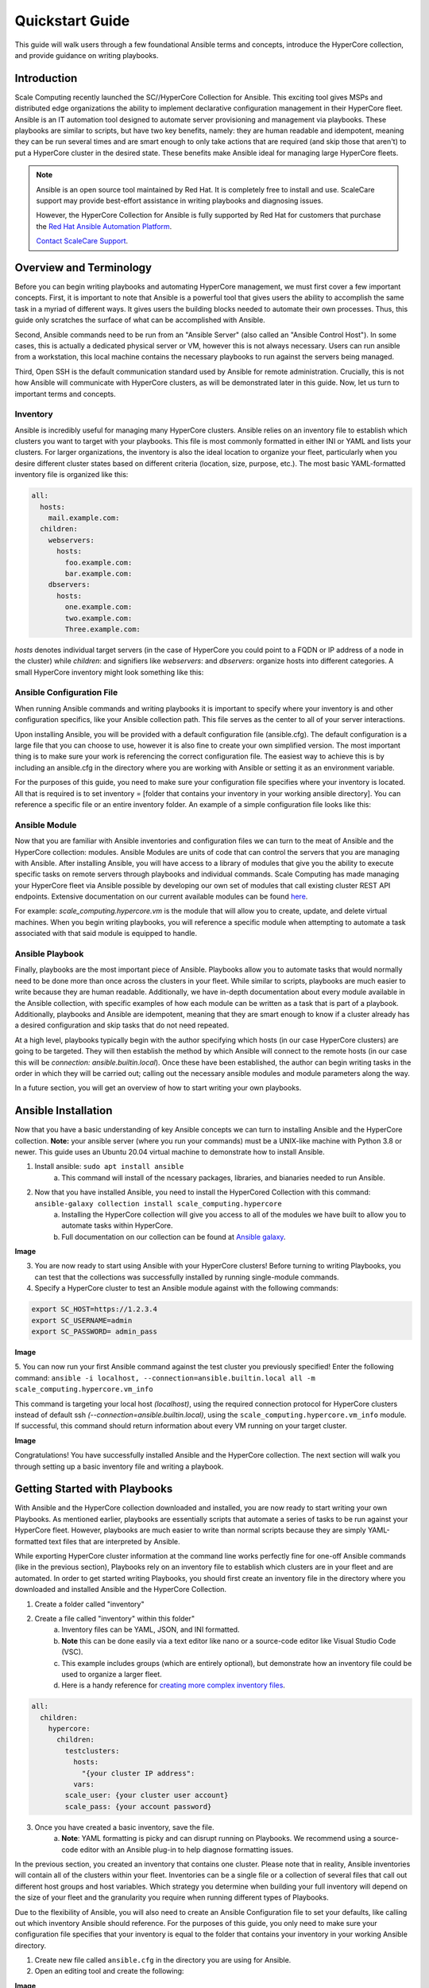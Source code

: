 .. scale_computing.hypercore.quickstart:

****************
Quickstart Guide
****************

This guide will walk users through a few foundational Ansible terms and
concepts, introduce the HyperCore collection, and provide guidance on
writing playbooks.

Introduction
=============
Scale Computing recently launched the SC//HyperCore Collection for Ansible. This exciting tool gives MSPs and distributed edge
organizations the ability to implement declarative configuration
management in their HyperCore fleet. Ansible is an IT automation tool
designed to automate server provisioning and management via playbooks.
These playbooks are similar to scripts, but have two key benefits,
namely: they are human readable and idempotent, meaning they can be run
several times and are smart enough to only take actions that are
required (and skip those that aren't) to put a HyperCore cluster in the
desired state. These benefits make Ansible ideal for managing large
HyperCore fleets.

.. note::
   Ansible is an open source tool maintained by Red Hat. It is
   completely free to install and use. ScaleCare support may
   provide best-effort assistance in writing playbooks and
   diagnosing issues. 

   However, the HyperCore Collection for Ansible is fully 
   supported by Red Hat for customers that purchase the 
   `Red Hat Ansible Automation Platform <https://www.ansible.com/products/automation-platform>`_.

   `Contact ScaleCare Support <https://www.scalecomputing.com/support>`_.

Overview and Terminology
========================

Before you can begin writing playbooks and automating HyperCore
management, we must first cover a few important concepts. First, it is
important to note that Ansible is a powerful tool that gives users the
ability to accomplish the same task in a myriad of different ways. It
gives users the building blocks needed to automate their own processes.
Thus, this guide only scratches the surface of what can be accomplished
with Ansible.

Second, Ansible commands need to be run from an "Ansible Server" (also
called an "Ansible Control Host"). In some cases, this is actually a
dedicated physical server or VM, however this is not always necessary.
Users can run ansible from a workstation, this local machine contains
the necessary playbooks to run against the servers being managed.

Third, Open SSH is the default communication standard used by Ansible
for remote administration. Crucially, this is not how Ansible will
communicate with HyperCore clusters, as will be demonstrated later in
this guide. Now, let us turn to important terms and concepts.

Inventory
---------

Ansible is incredibly useful for managing many HyperCore clusters.
Ansible relies on an inventory file to establish which clusters you want
to target with your playbooks. This file is most commonly formatted in
either INI or YAML and lists your clusters. For larger organizations,
the inventory is also the ideal location to organize your fleet,
particularly when you desire different cluster states based on different
criteria (location, size, purpose, etc.). The most basic YAML-formatted
inventory file is organized like this:

.. code-block:: yaml

   all:
     hosts:
       mail.example.com:
     children:
       webservers:
         hosts:
           foo.example.com:
           bar.example.com:
       dbservers:
         hosts:
           one.example.com:
           two.example.com:
           Three.example.com:

*hosts* denotes individual target servers (in the case of HyperCore you
could point to a FQDN or IP address of a node in the cluster) while
*children*: and signifiers like *webservers*: and *dbservers*: organize
hosts into different categories. A small HyperCore inventory might look
something like this:

.. comment
   figure:: /docs/_static/file.png
   :alt: Inventory File Example

   Inventory File Example

Ansible Configuration File
---------------------------

When running Ansible commands and writing playbooks it is important to
specify where your inventory is and other configuration specifics, like
your Ansible collection path. This file serves as the center to all of
your server interactions.

Upon installing Ansible, you will be provided with a default
configuration file (ansible.cfg). The default configuration is a large
file that you can choose to use, however it is also fine to create your
own simplified version. The most important thing is to make sure your
work is referencing the correct configuration file. The easiest way to
achieve this is by including an ansible.cfg in the directory where you
are working with Ansible or setting it as an environment variable.

For the purposes of this guide, you need to make sure your configuration
file specifies where your inventory is located. All that is required is
to set inventory = [folder that contains your inventory in your working
ansible directory]. You can reference a specific file or an entire
inventory folder. An example of a simple configuration file looks like
this:

.. comment
   figure:: /image/sample.png
   :alt: Ansible Configuration File Example

   Ansible Configuration File Example

Ansible Module
--------------

Now that you are familiar with Ansible inventories and configuration
files we can turn to the meat of Ansible and the HyperCore collection:
modules. Ansible Modules are units of code that can control the servers
that you are managing with Ansible. After installing Ansible, you will
have access to a library of modules that give you the ability to execute
specific tasks on remote servers through playbooks and individual
commands. Scale Computing has made managing your HyperCore fleet via
Ansible possible by developing our own set of modules that call existing
cluster REST API endpoints. Extensive documentation on our current
available modules can be found
`here <https://galaxy.ansible.com/scale_computing/hypercore>`__.

For example: *scale_computing.hypercore.vm* is the module that will
allow you to create, update, and delete virtual machines. When you begin
writing playbooks, you will reference a specific module when attempting
to automate a task associated with that said module is equipped to
handle.

Ansible Playbook
-----------------

Finally, playbooks are the most important piece of Ansible. Playbooks
allow you to automate tasks that would normally need to be done more
than once across the clusters in your fleet. While similar to scripts,
playbooks are much easier to write because they are human readable.
Additionally, we have in-depth documentation about every module
available in the Ansible collection, with specific examples of how each
module can be written as a task that is part of a playbook.
Additionally, playbooks and Ansible are idempotent, meaning that they
are smart enough to know if a cluster already has a desired
configuration and skip tasks that do not need repeated.

At a high level, playbooks typically begin with the author specifying
which hosts (in our case HyperCore clusters) are going to be targeted.
They will then establish the method by which Ansible will connect to the
remote hosts (in our case this will be *connection:
ansible.builtin.local*). Once these have been established, the author
can begin writing tasks in the order in which they will be carried out;
calling out the necessary ansible modules and module parameters along
the way.

In a future section, you will get an overview of how to start writing
your own playbooks.

Ansible Installation
====================

Now that you have a basic understanding of key Ansible concepts we can turn to installing Ansible and the HyperCore collection. **Note:** your ansible
server (where you run your commands) must be a UNIX-like machine with Python 3.8 or newer. This guide uses an Ubuntu 20.04 virtual machine to demonstrate how to install Ansible. 

1. Install ansible: ``sudo apt install ansible``
	a. This command will install of the ncessary packages, libraries, and bianaries needed to run Ansible. 
2. Now that you have installed Ansible, you need to install the HyperCored Collection with this command: ``ansible-galaxy collection install scale_computing.hypercore``
	a. Installing the HyperCore collection will give you access to all of the modules we have built to allow you to automate tasks within HyperCore. 
	b. Full documentation on our collection can be found at `Ansible galaxy <https://galaxy.ansible.com/scale_computing/hypercore>`_.

**Image**

3. You are now ready to start using Ansible with your HyperCore clusters! Before turning to writing Playbooks, you can test that the collections was successfully installed by running single-module commands. 
4. Specify a HyperCore cluster to test an Ansible module against with the following commands:

.. code-block:: shell

    export SC_HOST=https://1.2.3.4
    export SC_USERNAME=admin
    export SC_PASSWORD= admin_pass

**Image**

5. You can now run your first Ansible command against the test cluster you previously specified! Enter the following command:
``ansible -i localhost, --connection=ansible.builtin.local all -m scale_computing.hypercore.vm_info``

This command is targeting your local host *(localhost)*, using the required connection protocol for HyperCore clusters instead of default ssh *(--connection=ansible.builtin.local)*, using the ``scale_computing.hypercore.vm_info`` module. If successful, this command should return information about every VM running on your target cluster.

**Image**

Congratulations! You have successfully installed Ansible and the HyperCore collection. The next section will walk you through setting up a basic inventory file and writing a playbook. 

Getting Started with Playbooks
==============================

With Ansible and the HyperCore collection downloaded and installed, you are now ready to start writing your own Playbooks. As mentioned earlier, playbooks are essentially scripts that automate a series of tasks to be run against your HyperCore fleet. However, playbooks are much easier to write than normal scripts because they are simply YAML-formatted text files that are interpreted by Ansible. 

While exporting HyperCore cluster information at the command line works perfectly fine for one-off Ansible commands (like in the previous section), Playbooks rely on an inventory file to establish which clusters are in  your fleet and are automated. In order to get started writing Playbooks, you should first create an inventory file in the directory where you downloaded and installed Ansible and the HyperCore Collection.

1. Create a folder called "inventory"
2. Create a file called "inventory" within this folder"
	a. Inventory files can be YAML, JSON, and INI formatted. 
	b. **Note** this can be done easily via a text editor like nano or a source-code editor like Visual Studio Code (VSC). 
	c. This example includes groups (which are entirely optional), but demonstrate how an inventory file could be used to organize a larger fleet. 
	d. Here is a handy reference for `creating more complex inventory files <https://docs.ansible.com/ansible/2.5/user_guide/intro_inventory.html>`_.

.. code-block:: yaml

    all:
      children:
        hypercore:
          children:
            testclusters:
              hosts:
                "{your cluster IP address":
              vars:
            scale_user: {your cluster user account}
            scale_pass: {your account password}

3. Once you have created a basic inventory, save the file. 
	a. **Note**: YAML formatting is picky and can disrupt running on Playbooks. We recommend using a source-code editor with an Ansible plug-in to help diagnose formatting issues. 

In the previous section, you created an inventory that contains one cluster. Please note that in reality, Ansible inventories will contain all of the clusters within your fleet. Inventories can be a single file or a collection of several files that call out different host groups and host variables. Which strategy you determine when building your full inventory will depend on the size of your fleet and the granularity you require when running different types of Playbooks. 

Due to the flexibility of Ansible, you will also need to create an Ansible Configuration file to set your defaults, like calling out which inventory Ansible should reference. For the purposes of this guide, you only need to make sure your configuration file specifies that your inventory is equal to the folder that contains your inventory in your working Ansible directory. 

1. Create new file called ``ansible.cfg`` in the directory you are using for Ansible.
2. Open an editing tool and create the following:

**Image**

3. This file allows you to set basic Ansible defaults, more importantly, you are instructing Ansible to reference your "inventory" file that you created in the previous step. **Note** this can be a full file path if you are referencing a specific file or simply call out the entire folder (if you are distributing your inventory amongst several files). In this case it does not really matter since you only have one file in your inventory folder. 

With basic inventory and ``ansbile.cfg`` files created, we can now begin writing Playbooks.
 
Writing Playbooks
==============================

This guide will now demonstrate how to create a Playbook that will create a VM on your test cluster.

1. Create a new file called ``simple_vm_create.yml`` in the directory you are using for Ansible.
2. Open an editing tool and begin your Playbook with the following:

**Image**

	a. **Note**: All YAML files, including Playbooks, begin with "---" and the information that specifies the purpose of the Playbook. This identifies host targets, whether to gather basic facts about the target hosts, and how Ansible will communicate with those targets. Remember, SSH is the default protocol used by Ansible, so when writing Playbooks with the HyperCore Collection, you should specify ``ansible.builtin.local``.

3. After specifying this information, you can start adding tasks to your playbook
4. A few lines after your introduction block of test write ``tasks:``
	a. This line tells Ansible that the text below will outline specific actions to be performed. 
	b. ``tasks:`` should be lined up directly below ``gather_facts: False``

**Image**

5. Each individual task in a Playbook shoule begin with "- name:" and a concise name that explains the purpose of that task. This name helps you understand what each task in a Playbook is attempting to accomplish. 
6. The next line specifies which module you are using from the HyperCore Collecction to archieve the task. Right now the HyperCore Collection contains 19 individual modules that facilitate actions related to workload lifecycle management.
   The best place to start with writing and formatting tasks using these modules is our `published documentation <https://galaxy.ansible.com/scale_computing/hypercore>`_.
   At this link, you will find clear explanations of what each module enables and examples on how to correctly write a task with each module.

**Image**

7. For the purposes of this guide, you can reference the `scale_computing.hypercore.vm <https://scalecomputing.github.io/HyperCoreAnsibleCollection-docs/modules/vm.html>`_ module then copy and paste the example task for creating a VM into your Playbook.
   A valid `cloud_init user data <https://github.com/ScaleComputing/HyperCoreAnsibleCollection/blob/main/examples/cloud-init-user-data-example.yml>`_ sample file is available.

.. code-block:: yaml

    - name: Create and start the VM with disks, nics and boot devices set. Attach ISO onto the VM. Add cloud init data.
      scale_computing.hypercore.vm:
        vm_name: vm-integration-test-vm
        description: Demo VM
        state: present
        tags:
           - my-group
           - mytag1
           - mytag2
        memory: "{{ 512 MB | human_to_bytes }}"
        vcpu: 2
        attach_guest_tools_iso: true
        power_state: start
        force_reboot: true
        shutdown_timeout: "{{ '5 minutes' | community.general.to_time_unit('seconds') }}"
        disks:
          - type: virtio_disk
            disk_slot: 0
            size: "{{ '10.1 GB' | human_to_bytes }}"
          - type: ide_cdrom
            disk_slot: 0
            iso_name: TinyCore-current.iso
        nics:
          - vlan: 0
            type: RTL8139
        boot_devices:
          - type: virtio_disk
            disk_slot: 0
          - type: nic
            nic_vlan: 0
        cloud_init:
          user_data: |
            #cloud-config
            key: value
